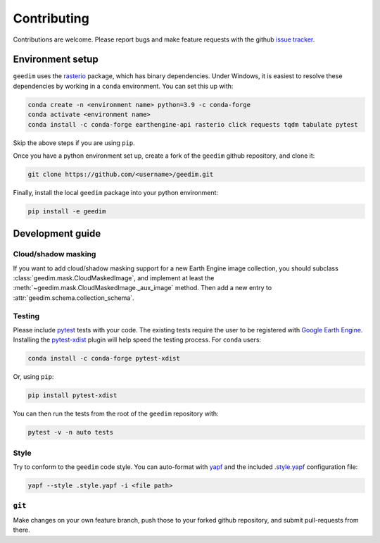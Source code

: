 Contributing
============

Contributions are welcome.  Please report bugs and make feature requests with the github `issue tracker
<https://github.com/dugalh/geedim/issues>`_.

Environment setup
-----------------

``geedim`` uses the `rasterio <https://github.com/rasterio/rasterio>`_ package, which has binary dependencies.  Under
Windows, it is easiest to resolve these dependencies by working in a ``conda`` environment.  You can set this up with:

.. code:: shell

    conda create -n <environment name> python=3.9 -c conda-forge
    conda activate <environment name>
    conda install -c conda-forge earthengine-api rasterio click requests tqdm tabulate pytest

Skip the above steps if you are using ``pip``.

Once you have a python environment set up, create a fork of the ``geedim`` github repository, and clone it:

.. code:: shell

    git clone https://github.com/<username>/geedim.git

Finally, install the local ``geedim`` package into your python environment:

.. code:: shell

    pip install -e geedim


Development guide
-----------------

Cloud/shadow masking
^^^^^^^^^^^^^^^^^^^^

If you want to add cloud/shadow masking support for a new Earth Engine image collection, you should subclass
:class:`geedim.mask.CloudMaskedImage`, and implement at least the
:meth:`~geedim.mask.CloudMaskedImage._aux_image` method.  Then add a new entry to
:attr:`geedim.schema.collection_schema`.

Testing
^^^^^^^

Please include `pytest <https://docs.pytest.org>`__ tests with your code.  The existing tests require the user
to be registered with `Google Earth Engine <https://signup.earthengine.google.com>`__.  Installing the `pytest-xdist
<https://github.com/pytest-dev/pytest-xdist>`_ plugin will help speed the testing process.  For ``conda`` users:

.. code:: shell

    conda install -c conda-forge pytest-xdist

Or, using ``pip``:

.. code:: shell

    pip install pytest-xdist

You can then run the tests from the root of the ``geedim`` repository with:

.. code:: shell

    pytest -v -n auto tests

Style
^^^^^

Try to conform to the ``geedim`` code style.  You can auto-format with `yapf <https://github.com/google/yapf>`__ and
the included `.style.yapf <https://github.com/dugalh/geedim/blob/feature_docs/.style.yapf>`__ configuration file:

.. code::

    yapf --style .style.yapf -i <file path>

``git``
^^^^^^^

Make changes on your own feature branch, push those to your forked github repository, and submit pull-requests from
there.

